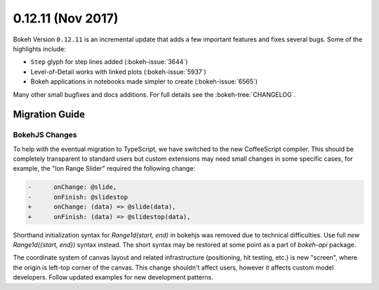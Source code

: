 0.12.11 (Nov 2017)
==================

Bokeh Version ``0.12.11`` is an incremental update that adds a few important
features and fixes several bugs. Some of the highlights include:

* ``Step`` glyph for step lines added (:bokeh-issue:`3644`)

* Level-of-Detail works with linked plots (:bokeh-issue:`5937`)

* Bokeh applications in notebooks made simpler to create (:bokeh-issue:`6565`)

Many other small bugfixes and docs additions. For full details see the
:bokeh-tree:`CHANGELOG`.

Migration Guide
---------------

BokehJS Changes
~~~~~~~~~~~~~~~

To help with the eventual migration to TypeScript, we have switched to the new
CoffeeScript compiler. This should be completely transparent to standard users
but custom extensions may need small changes in some specific cases, for example,
the "Ion Range Slider" required the following change:

.. code-block:: none

    -      onChange: @slide,
    -      onFinish: @slidestop
    +      onChange: (data) => @slide(data),
    +      onFinish: (data) => @slidestop(data),

Shorthand initialization syntax for `Range1d(start, end)` in bokehjs was
removed due to technical difficulties. Use full `new Range1d({start, end})`
syntax instead. The short syntax may be restored at some point as a part of
`bokeh-api` package.

The coordinate system of canvas layout and related infrastructure (positioning,
hit testing, etc.) is new "screen", where the origin is left-top corner of the
canvas. This change shouldn't affect users, however it affects custom model
developers. Follow updated examples for new development patterns.

.. _project roadmap: https://bokehplots.com/pages/roadmap.html

